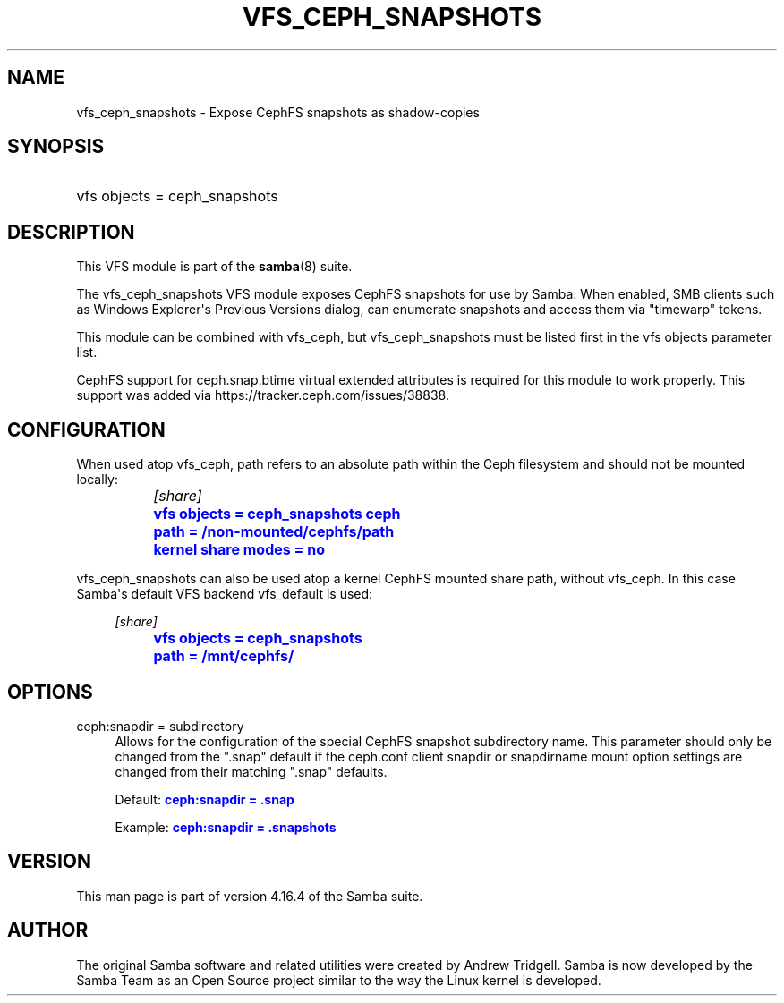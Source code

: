 '\" t
.\"     Title: vfs_ceph_snapshots
.\"    Author: [see the "AUTHOR" section]
.\" Generator: DocBook XSL Stylesheets vsnapshot <http://docbook.sf.net/>
.\"      Date: 08/03/2022
.\"    Manual: System Administration tools
.\"    Source: Samba 4.16.4
.\"  Language: English
.\"
.TH "VFS_CEPH_SNAPSHOTS" "8" "08/03/2022" "Samba 4\&.16\&.4" "System Administration tools"
.\" -----------------------------------------------------------------
.\" * Define some portability stuff
.\" -----------------------------------------------------------------
.\" ~~~~~~~~~~~~~~~~~~~~~~~~~~~~~~~~~~~~~~~~~~~~~~~~~~~~~~~~~~~~~~~~~
.\" http://bugs.debian.org/507673
.\" http://lists.gnu.org/archive/html/groff/2009-02/msg00013.html
.\" ~~~~~~~~~~~~~~~~~~~~~~~~~~~~~~~~~~~~~~~~~~~~~~~~~~~~~~~~~~~~~~~~~
.ie \n(.g .ds Aq \(aq
.el       .ds Aq '
.\" -----------------------------------------------------------------
.\" * set default formatting
.\" -----------------------------------------------------------------
.\" disable hyphenation
.nh
.\" disable justification (adjust text to left margin only)
.ad l
.\" -----------------------------------------------------------------
.\" * MAIN CONTENT STARTS HERE *
.\" -----------------------------------------------------------------
.SH "NAME"
vfs_ceph_snapshots \- Expose CephFS snapshots as shadow\-copies
.SH "SYNOPSIS"
.HP \w'\ 'u
vfs objects = ceph_snapshots
.SH "DESCRIPTION"
.PP
This VFS module is part of the
\fBsamba\fR(8)
suite\&.
.PP
The
vfs_ceph_snapshots
VFS module exposes CephFS snapshots for use by Samba\&. When enabled, SMB clients such as Windows Explorer\*(Aqs Previous Versions dialog, can enumerate snapshots and access them via "timewarp" tokens\&.
.PP
This module can be combined with
vfs_ceph, but
vfs_ceph_snapshots
must be listed first in the
vfs objects
parameter list\&.
.PP
CephFS support for ceph\&.snap\&.btime virtual extended attributes is required for this module to work properly\&. This support was added via https://tracker\&.ceph\&.com/issues/38838\&.
.SH "CONFIGURATION"
.PP
When used atop
vfs_ceph,
path
refers to an absolute path within the Ceph filesystem and should not be mounted locally:
.sp
.if n \{\
.RS 4
.\}
.nf
		\fI[share]\fR
		\m[blue]\fBvfs objects = ceph_snapshots ceph\fR\m[]
		\m[blue]\fBpath = /non\-mounted/cephfs/path\fR\m[]
		\m[blue]\fBkernel share modes = no\fR\m[]
	
.fi
.if n \{\
.RE
.\}
.PP
vfs_ceph_snapshots
can also be used atop a kernel CephFS mounted share path, without
vfs_ceph\&. In this case Samba\*(Aqs default VFS backend
vfs_default
is used:
.sp
.if n \{\
.RS 4
.\}
.nf
		\fI[share]\fR
		\m[blue]\fBvfs objects = ceph_snapshots\fR\m[]
		\m[blue]\fBpath = /mnt/cephfs/\fR\m[]
	
.fi
.if n \{\
.RE
.\}
.SH "OPTIONS"
.PP
ceph:snapdir = subdirectory
.RS 4
Allows for the configuration of the special CephFS snapshot subdirectory name\&. This parameter should only be changed from the "\&.snap" default if the ceph\&.conf
client snapdir
or
snapdirname
mount option settings are changed from their matching "\&.snap" defaults\&.
.sp
Default:
\m[blue]\fBceph:snapdir = \&.snap\fR\m[]
.sp
Example:
\m[blue]\fBceph:snapdir = \&.snapshots\fR\m[]
.RE
.SH "VERSION"
.PP
This man page is part of version 4\&.16\&.4 of the Samba suite\&.
.SH "AUTHOR"
.PP
The original Samba software and related utilities were created by Andrew Tridgell\&. Samba is now developed by the Samba Team as an Open Source project similar to the way the Linux kernel is developed\&.
